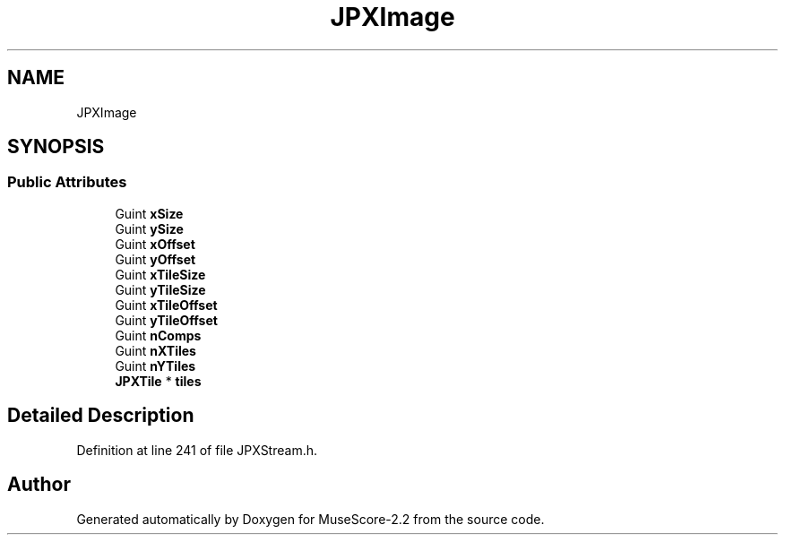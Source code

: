 .TH "JPXImage" 3 "Mon Jun 5 2017" "MuseScore-2.2" \" -*- nroff -*-
.ad l
.nh
.SH NAME
JPXImage
.SH SYNOPSIS
.br
.PP
.SS "Public Attributes"

.in +1c
.ti -1c
.RI "Guint \fBxSize\fP"
.br
.ti -1c
.RI "Guint \fBySize\fP"
.br
.ti -1c
.RI "Guint \fBxOffset\fP"
.br
.ti -1c
.RI "Guint \fByOffset\fP"
.br
.ti -1c
.RI "Guint \fBxTileSize\fP"
.br
.ti -1c
.RI "Guint \fByTileSize\fP"
.br
.ti -1c
.RI "Guint \fBxTileOffset\fP"
.br
.ti -1c
.RI "Guint \fByTileOffset\fP"
.br
.ti -1c
.RI "Guint \fBnComps\fP"
.br
.ti -1c
.RI "Guint \fBnXTiles\fP"
.br
.ti -1c
.RI "Guint \fBnYTiles\fP"
.br
.ti -1c
.RI "\fBJPXTile\fP * \fBtiles\fP"
.br
.in -1c
.SH "Detailed Description"
.PP 
Definition at line 241 of file JPXStream\&.h\&.

.SH "Author"
.PP 
Generated automatically by Doxygen for MuseScore-2\&.2 from the source code\&.
